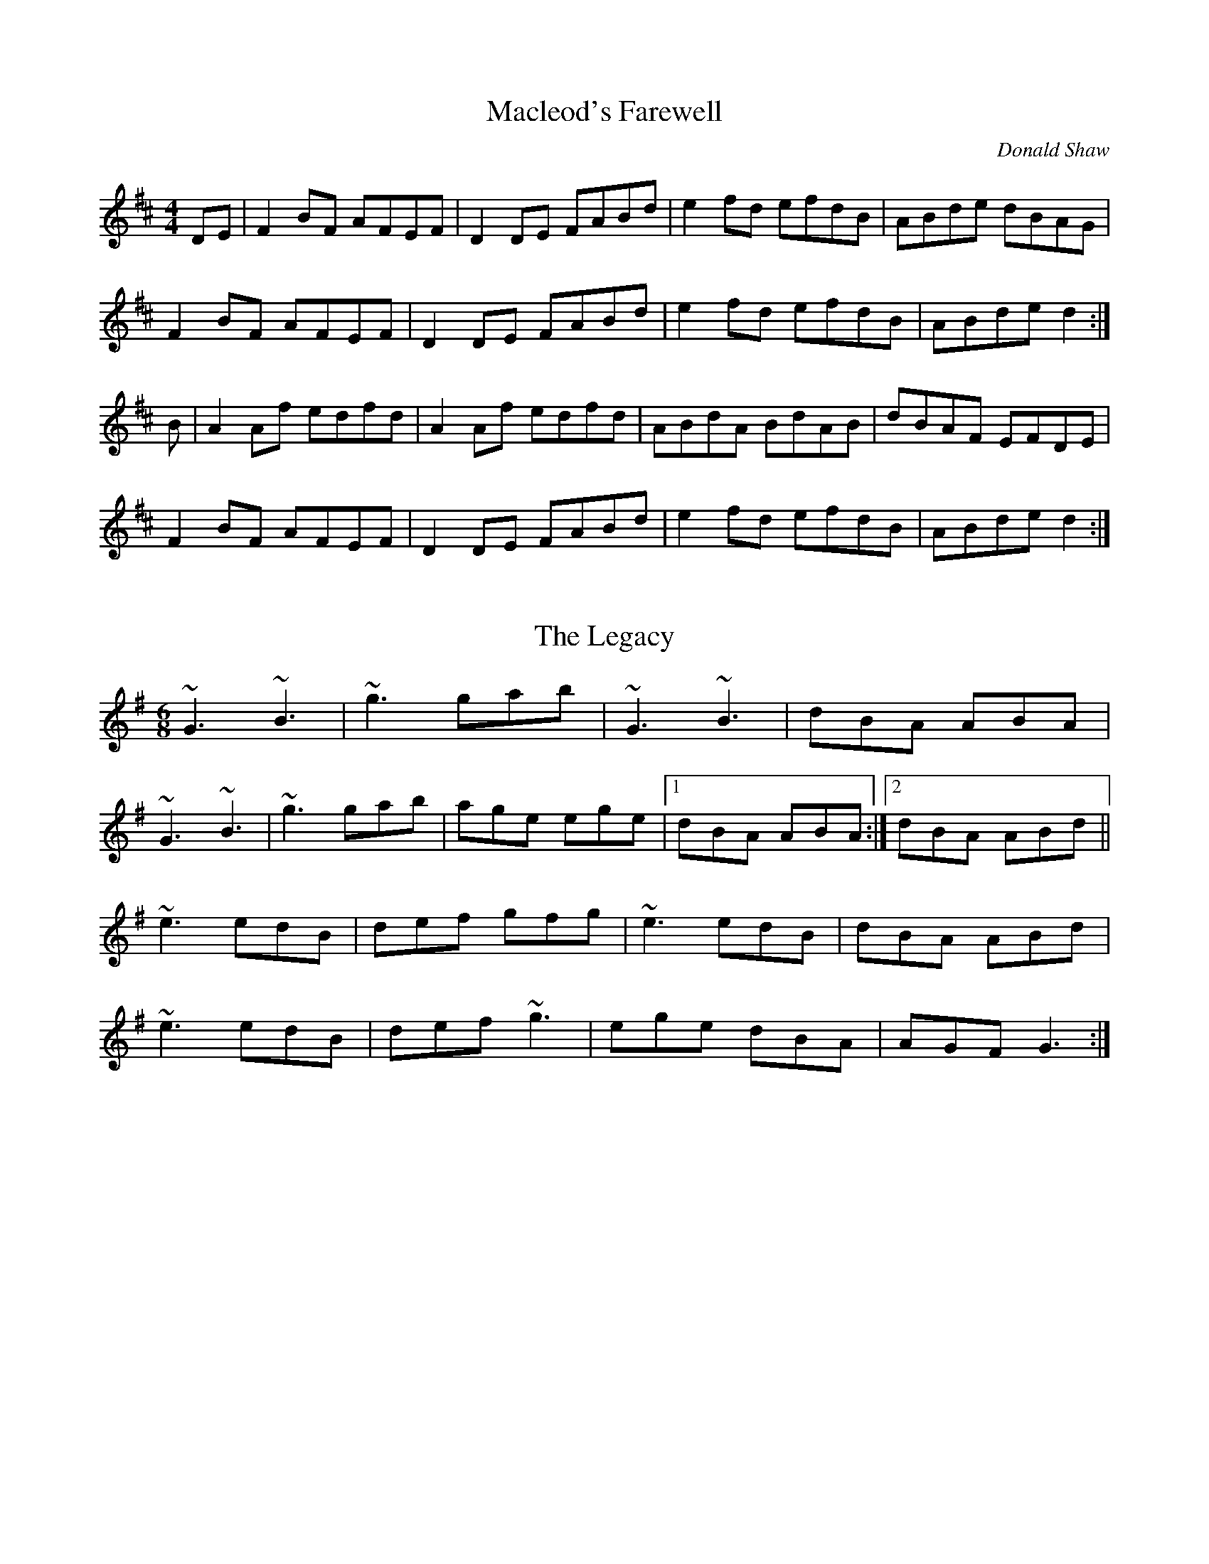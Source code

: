 X: 1
T: Macleod's Farewell
C: Donald Shaw
R: reel
M: 4/4
L: 1/8
K: Dmaj
DE|F2BF AFEF|D2DE FABd|e2fd efdB|ABde dBAG|
F2BF AFEF|D2DE FABd|e2fd efdB|ABde d2:|
B|A2Af edfd|A2Af edfd|ABdA BdAB|dBAF EFDE|
F2BF AFEF|D2DE FABd|e2fd efdB|ABde d2:|

X: 1
T: The Legacy
R: jig
M: 6/8
L: 1/8
K: Gmaj
~G3 ~B3|~g3 gab|~G3 ~B3|dBA ABA|
~G3 ~B3|~g3 gab|age ege|1 dBA ABA:|2 dBA ABd||
~e3 edB|def gfg|~e3 edB|dBA ABd|
~e3 edB|def ~g3|ege dBA|AGF G3:|

X: 1
T: The Frost is All Over
R: jig
M: 6/8
L: 1/8
K: Dmaj
def edB |AFD E2D|EAA AFA|Bcd ecA|
def edB|AFD E2D|EAA AFA|Bdc d2:|
f2f afd|g2g bag|f2f afd|gfg efg|
f2f afd|g2g bag|f2f ede|fdc d2:|
